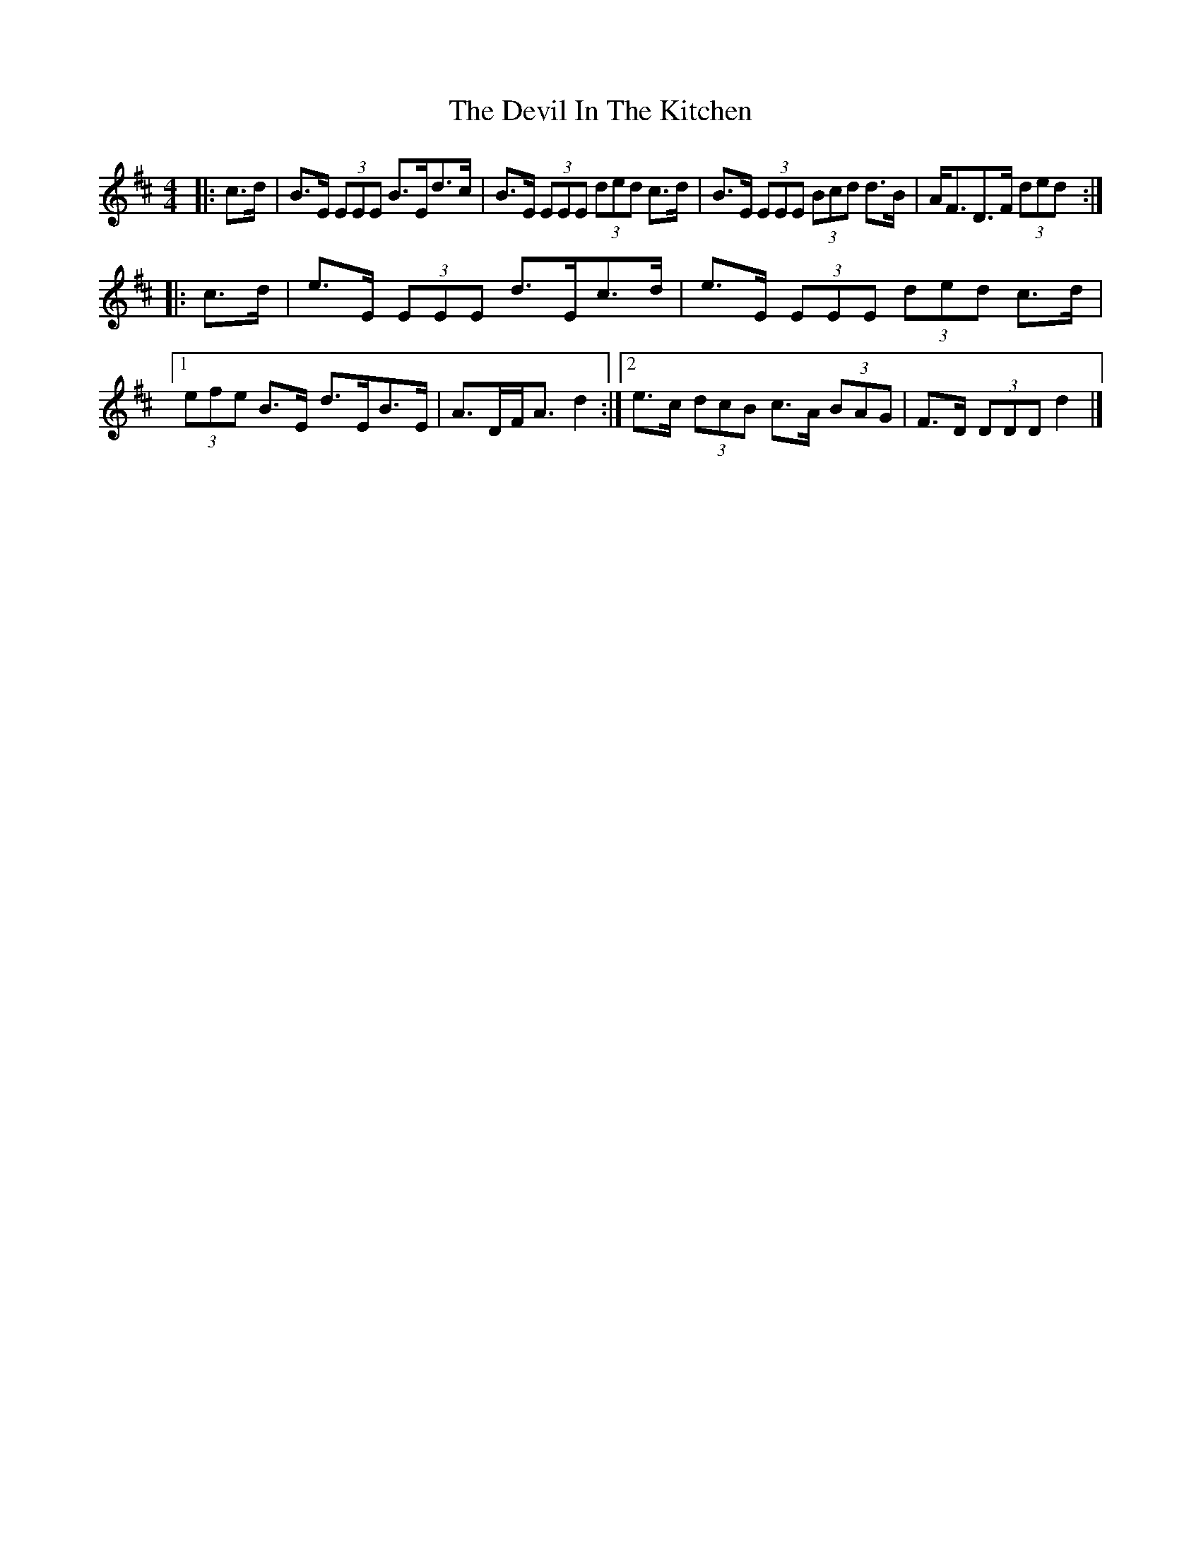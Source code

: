 X: 3
T: Devil In The Kitchen, The
Z: ceolachan
S: https://thesession.org/tunes/1746#setting15180
R: strathspey
M: 4/4
L: 1/8
K: Edor
|: c>d |B>E (3EEE B>Ed>c | B>E (3EEE (3ded c>d |\
B>E (3EEE (3Bcd d>B | A<FD>F (3ded :|
|: c>d |e>E (3EEE d>Ec>d | e>E (3EEE (3ded c>d |\
[1 (3efe B>E d>EB>E | A>DF<A d2 :|\
[2 e>c (3dcB c>A (3BAG | F>D (3DDD d2 |]
